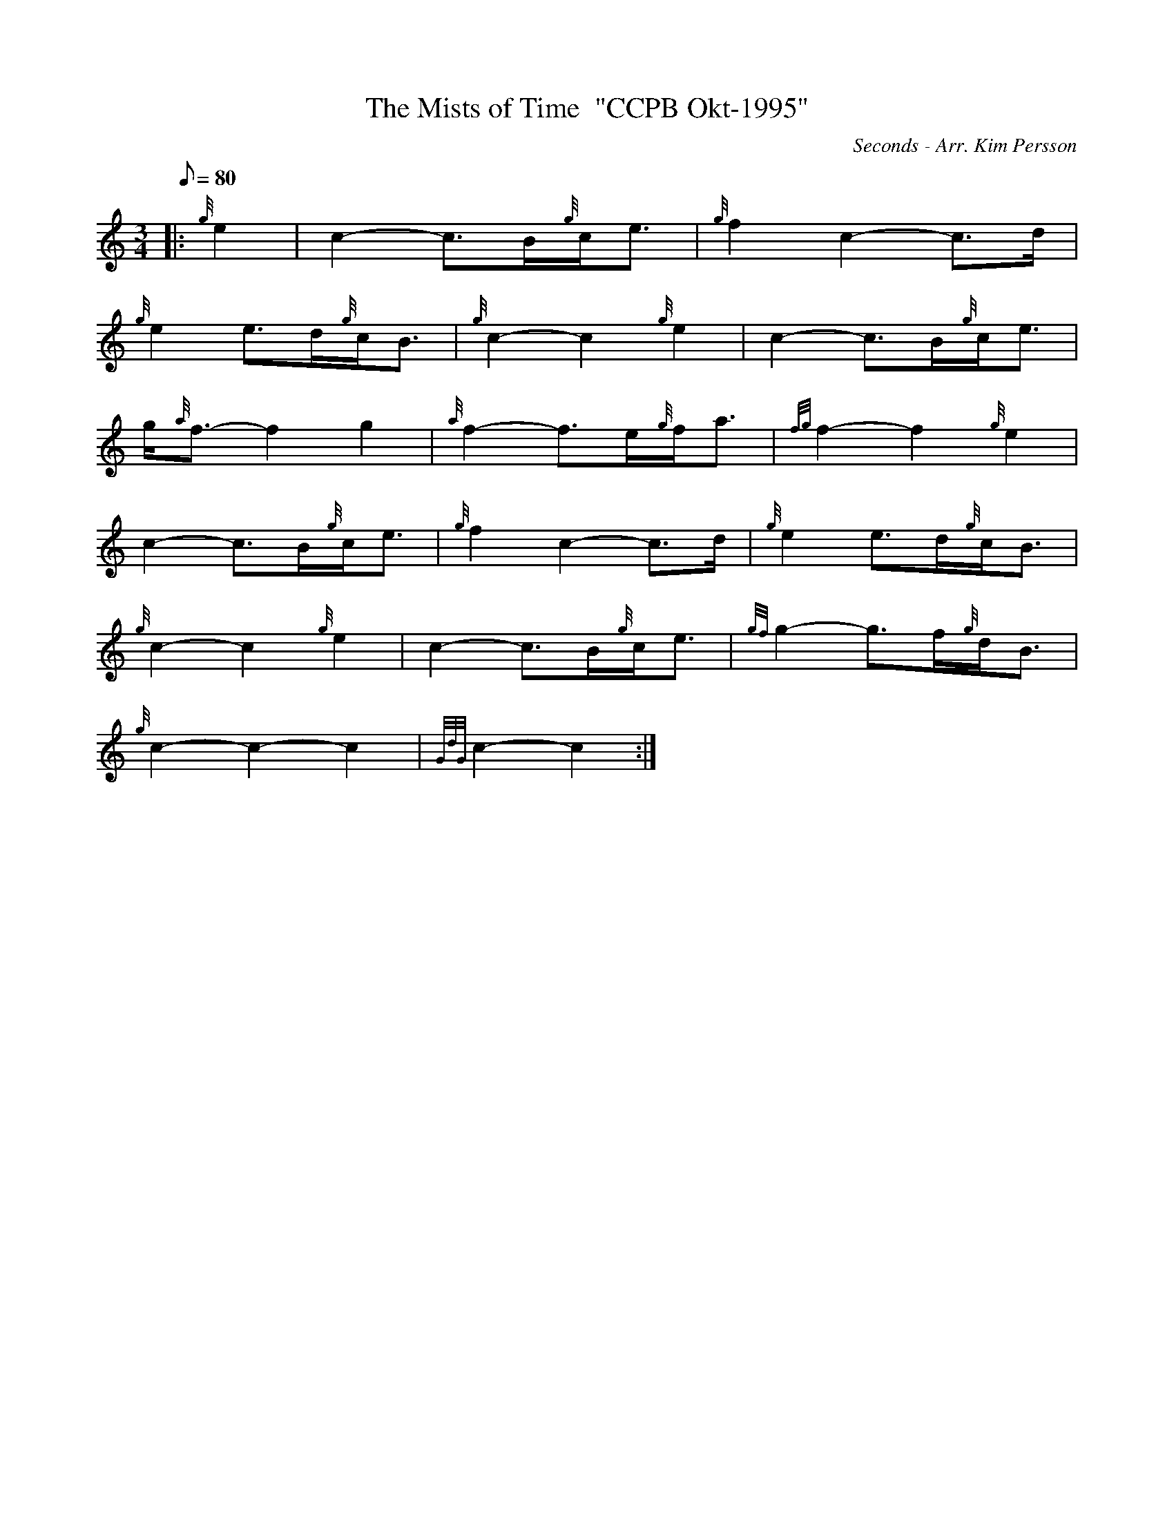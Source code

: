 X: 1
T:The Mists of Time  "CCPB Okt-1995"
M:3/4
L:1/8
Q:80
C:Seconds - Arr. Kim Persson
S:
K:HP
|: {g}e2|
c2-c3/2B/2{g}c/2e3/2|
{g}f2c2-c3/2d/2|  !
{g}e2e3/2d/2{g}c/2B3/2|
{g}c2-c2{g}e2|
c2-c3/2B/2{g}c/2e3/2|  !
g/2{a}f3/2-f2g2|
{a}f2-f3/2e/2{g}f/2a3/2|
{fg}f2-f2{g}e2|  !
c2-c3/2B/2{g}c/2e3/2|
{g}f2c2-c3/2d/2|
{g}e2e3/2d/2{g}c/2B3/2|  !
{g}c2-c2{g}e2|
c2-c3/2B/2{g}c/2e3/2|
{gf}g2-g3/2f/2{g}d/2B3/2|  !
{g}c2-c2-c2|
{GdG}c2-c2:|
